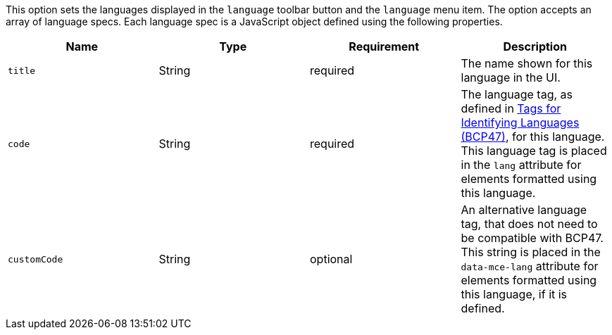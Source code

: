 This option sets the languages displayed in the `+language+` toolbar button and the `+language+` menu item. The option accepts an array of language specs. Each language spec is a JavaScript object defined using the following properties.

[cols=",,,",options="header",]
|===
|Name |Type |Requirement |Description
|`+title+` |String |required |The name shown for this language in the UI.
|`+code+` |String |required |The language tag, as defined in https://www.ietf.org/rfc/bcp/bcp47.txt[Tags for Identifying Languages (BCP47)], for this language. This language tag is placed in the `+lang+` attribute for elements formatted using this language.
|`+customCode+` |String |optional |An alternative language tag, that does not need to be compatible with BCP47. This string is placed in the `+data-mce-lang+` attribute for elements formatted using this language, if it is defined.
|===
